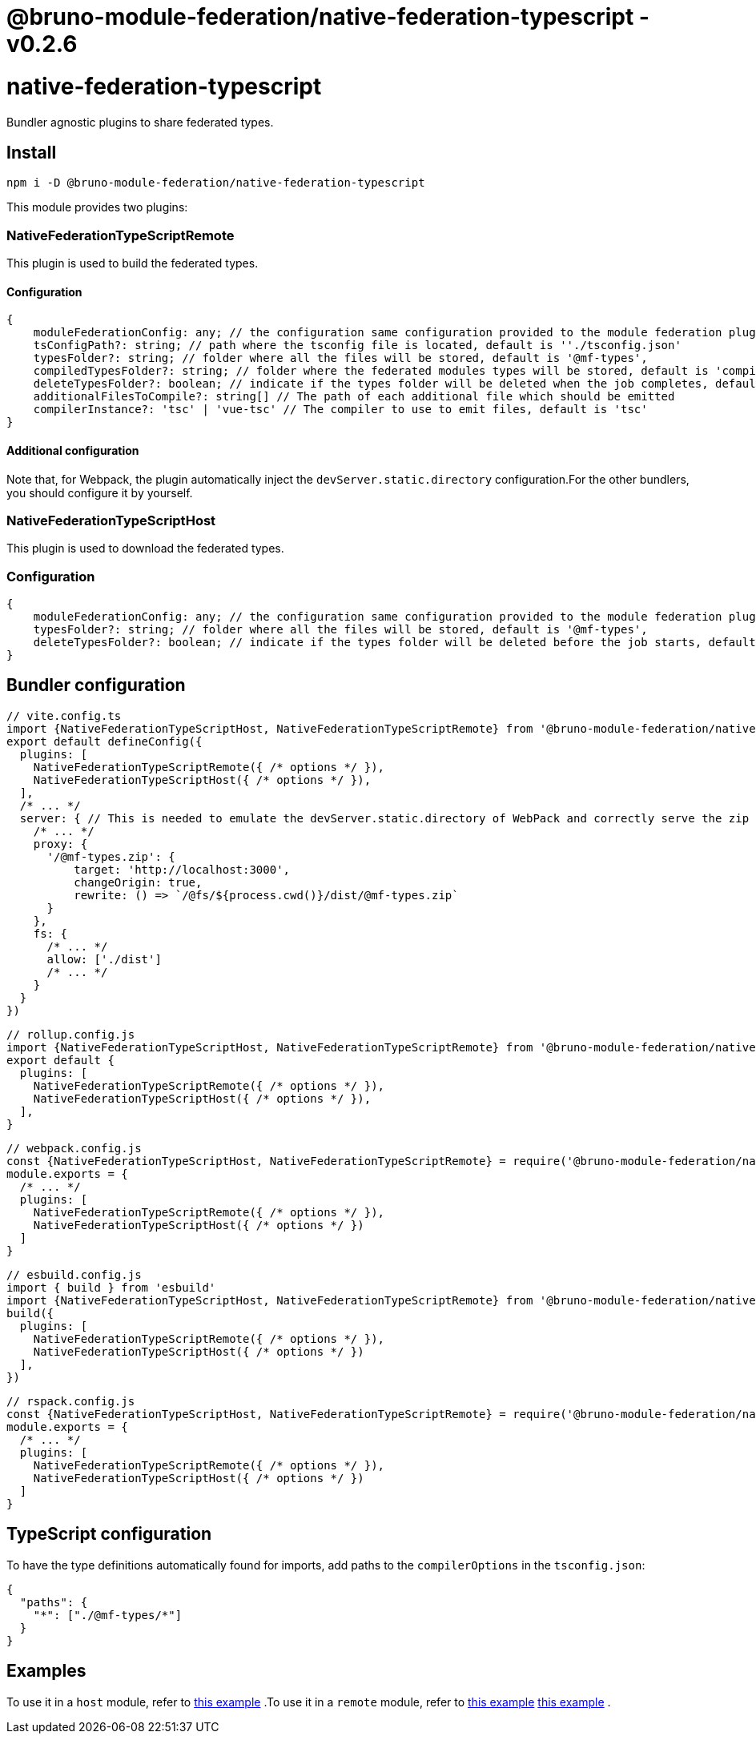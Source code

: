 = @bruno-module-federation/native-federation-typescript - v0.2.6

= native-federation-typescript

Bundler agnostic plugins to share federated types.

== Install

[source, javascript]
----
npm i -D @bruno-module-federation/native-federation-typescript

----

This module provides two plugins:

=== NativeFederationTypeScriptRemote

This plugin is used to build the federated types.

==== Configuration

[source, javascript]
----
{
    moduleFederationConfig: any; // the configuration same configuration provided to the module federation plugin, it is MANDATORY
    tsConfigPath?: string; // path where the tsconfig file is located, default is ''./tsconfig.json'
    typesFolder?: string; // folder where all the files will be stored, default is '@mf-types',
    compiledTypesFolder?: string; // folder where the federated modules types will be stored, default is 'compiled-types'
    deleteTypesFolder?: boolean; // indicate if the types folder will be deleted when the job completes, default is 'true'
    additionalFilesToCompile?: string[] // The path of each additional file which should be emitted
    compilerInstance?: 'tsc' | 'vue-tsc' // The compiler to use to emit files, default is 'tsc'
}

----

==== Additional configuration

Note that, for Webpack, the plugin automatically inject the `devServer.static.directory` configuration.For the other bundlers, you should configure it by yourself.

=== NativeFederationTypeScriptHost

This plugin is used to download the federated types.

=== Configuration

[source, javascript]
----
{
    moduleFederationConfig: any; // the configuration same configuration provided to the module federation plugin, it is MANDATORY
    typesFolder?: string; // folder where all the files will be stored, default is '@mf-types',
    deleteTypesFolder?: boolean; // indicate if the types folder will be deleted before the job starts, default is 'true'
}

----

== Bundler configuration

[source, javascript]
----
// vite.config.ts
import {NativeFederationTypeScriptHost, NativeFederationTypeScriptRemote} from '@bruno-module-federation/native-federation-typescript/vite'
export default defineConfig({
  plugins: [
    NativeFederationTypeScriptRemote({ /* options */ }),
    NativeFederationTypeScriptHost({ /* options */ }),
  ],
  /* ... */
  server: { // This is needed to emulate the devServer.static.directory of WebPack and correctly serve the zip file
    /* ... */
    proxy: {
      '/@mf-types.zip': {
          target: 'http://localhost:3000',
          changeOrigin: true,
          rewrite: () => `/@fs/${process.cwd()}/dist/@mf-types.zip`
      }
    },
    fs: {
      /* ... */
      allow: ['./dist']
      /* ... */
    }
  }
})

----

[source, javascript]
----
// rollup.config.js
import {NativeFederationTypeScriptHost, NativeFederationTypeScriptRemote} from '@bruno-module-federation/native-federation-typescript/rollup'
export default {
  plugins: [
    NativeFederationTypeScriptRemote({ /* options */ }),
    NativeFederationTypeScriptHost({ /* options */ }),
  ],
}

----

[source, javascript]
----
// webpack.config.js
const {NativeFederationTypeScriptHost, NativeFederationTypeScriptRemote} = require('@bruno-module-federation/native-federation-typescript/webpack')
module.exports = {
  /* ... */
  plugins: [
    NativeFederationTypeScriptRemote({ /* options */ }),
    NativeFederationTypeScriptHost({ /* options */ })
  ]
}

----

[source, javascript]
----
// esbuild.config.js
import { build } from 'esbuild'
import {NativeFederationTypeScriptHost, NativeFederationTypeScriptRemote} from '@bruno-module-federation/native-federation-typescript/esbuild'
build({
  plugins: [
    NativeFederationTypeScriptRemote({ /* options */ }),
    NativeFederationTypeScriptHost({ /* options */ })
  ],
})

----

[source, javascript]
----
// rspack.config.js
const {NativeFederationTypeScriptHost, NativeFederationTypeScriptRemote} = require('@bruno-module-federation/native-federation-typescript/rspack')
module.exports = {
  /* ... */
  plugins: [
    NativeFederationTypeScriptRemote({ /* options */ }),
    NativeFederationTypeScriptHost({ /* options */ })
  ]
}

----

== TypeScript configuration

To have the type definitions automatically found for imports, add paths to the `compilerOptions` in the `tsconfig.json`:

[source, javascript]
----
{
  "paths": {
    "*": ["./@mf-types/*"]
  }
}

----

== Examples

To use it in a `host` module, refer to https://github.com/module-federation/module-federation-examples/tree/master/native-federation-tests-typescript-plugins/host[this example] .To use it in a `remote` module, refer to https://github.com/module-federation/module-federation-examples/tree/master/native-federation-tests-typescript-plugins/host[this example] https://github.com/module-federation/module-federation-examples/tree/master/native-federation-tests-typescript-plugins/remote[this example] .

